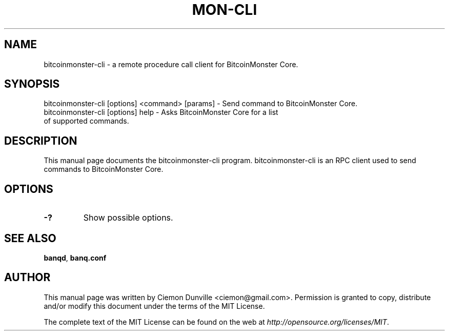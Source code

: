 .TH MON-CLI "1" "June 2016" "bitcoinmonster-cli 0.12"
.SH NAME
bitcoinmonster-cli \- a remote procedure call client for BitcoinMonster Core. 
.SH SYNOPSIS
bitcoinmonster-cli [options] <command> [params] \- Send command to BitcoinMonster Core. 
.TP
bitcoinmonster-cli [options] help \- Asks BitcoinMonster Core for a list of supported commands.
.SH DESCRIPTION
This manual page documents the bitcoinmonster-cli program. bitcoinmonster-cli is an RPC client used to send commands to BitcoinMonster Core.

.SH OPTIONS
.TP
\fB\-?\fR
Show possible options.

.SH "SEE ALSO"
\fBbanqd\fP, \fBbanq.conf\fP
.SH AUTHOR
This manual page was written by Ciemon Dunville <ciemon@gmail.com>. Permission is granted to copy, distribute and/or modify this document under the terms of the MIT License.

The complete text of the MIT License can be found on the web at \fIhttp://opensource.org/licenses/MIT\fP.
